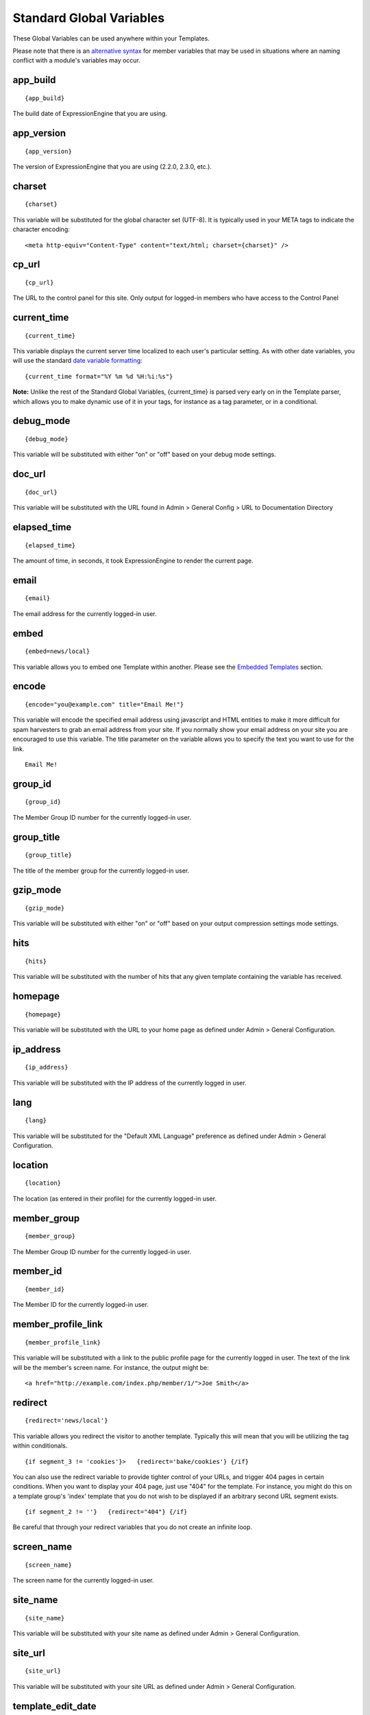 Standard Global Variables
=========================

These Global Variables can be used anywhere within your Templates.

Please note that there is an `alternative syntax <#alternative_syntax>`_
for member variables that may be used in situations where an naming
conflict with a module's variables may occur.

app\_build
~~~~~~~~~~

::

	{app_build}

The build date of ExpressionEngine that you are using.

app\_version
~~~~~~~~~~~~

::

	{app_version}

The version of ExpressionEngine that you are using (2.2.0, 2.3.0, etc.).

charset
~~~~~~~

::

	{charset}

This variable will be substituted for the global character set (UTF-8).
It is typically used in your META tags to indicate the character
encoding::

	<meta http-equiv="Content-Type" content="text/html; charset={charset}" />

cp\_url
~~~~~~~

::

	{cp_url}

The URL to the control panel for this site. Only output for logged-in
members who have access to the Control Panel

current\_time
~~~~~~~~~~~~~

::

	{current_time}

This variable displays the current server time localized to each user's
particular setting. As with other date variables, you will use the
standard `date variable formatting <../date_variable_formatting.html>`_::

	{current_time format="%Y %m %d %H:%i:%s"}

**Note:** Unlike the rest of the Standard Global Variables,
{current\_time} is parsed very early on in the Template parser, which
allows you to make dynamic use of it in your tags, for instance as a tag
parameter, or in a conditional.

debug\_mode
~~~~~~~~~~~

::

	{debug_mode}

This variable will be substituted with either "on" or "off" based on
your debug mode settings.

doc\_url
~~~~~~~~

::

	{doc_url}

This variable will be substituted with the URL found in Admin > General
Config > URL to Documentation Directory

elapsed\_time
~~~~~~~~~~~~~

::

	{elapsed_time}

The amount of time, in seconds, it took ExpressionEngine to render the
current page.

email
~~~~~

::

	{email}

The email address for the currently logged-in user.

embed
~~~~~

::

	{embed=news/local}

This variable allows you to embed one Template within another. Please
see the `Embedded Templates <../embedding_templates.html>`_ section.

encode
~~~~~~

::

	{encode="you@example.com" title="Email Me!"}

This variable will encode the specified email address using javascript
and HTML entities to make it more difficult for spam harvesters to grab
an email address from your site. If you normally show your email address
on your site you are encouraged to use this variable. The title
parameter on the variable allows you to specify the text you want to use
for the link. ::

	Email Me!

group\_id
~~~~~~~~~

::

	{group_id}

The Member Group ID number for the currently logged-in user.

group\_title
~~~~~~~~~~~~

::

	{group_title}

The title of the member group for the currently logged-in user.

gzip\_mode
~~~~~~~~~~

::

	{gzip_mode}

This variable will be substituted with either "on" or "off" based on
your output compression settings mode settings.

hits
~~~~

::

	{hits}

This variable will be substituted with the number of hits that any given
template containing the variable has received.

homepage
~~~~~~~~

::

	{homepage}

This variable will be substituted with the URL to your home page as
defined under Admin > General Configuration.

ip\_address
~~~~~~~~~~~

::

	{ip_address}

This variable will be substituted with the IP address of the currently
logged in user.

lang
~~~~

::

	{lang}

This variable will be substituted for the "Default XML Language"
preference as defined under Admin > General Configuration.

location
~~~~~~~~

::

	{location}

The location (as entered in their profile) for the currently logged-in
user.

member\_group
~~~~~~~~~~~~~

::

	{member_group}

The Member Group ID number for the currently logged-in user.

member\_id
~~~~~~~~~~

::

	{member_id}

The Member ID for the currently logged-in user.

member\_profile\_link
~~~~~~~~~~~~~~~~~~~~~

::

	{member_profile_link}

This variable will be substituted with a link to the public profile page
for the currently logged in user. The text of the link will be the
member's screen name. For instance, the output might be::

	<a href="http://example.com/index.php/member/1/">Joe Smith</a>

redirect
~~~~~~~~

::

	{redirect='news/local'}

This variable allows you redirect the visitor to another template.
Typically this will mean that you will be utilizing the tag within
conditionals. ::

	{if segment_3 != 'cookies'}>   {redirect='bake/cookies'} {/if}

You can also use the redirect variable to provide tighter control of
your URLs, and trigger 404 pages in certain conditions. When you want to
display your 404 page, just use "404" for the template. For instance,
you might do this on a template group's 'index' template that you do not
wish to be displayed if an arbitrary second URL segment exists. ::

	{if segment_2 != ''}   {redirect="404"} {/if}

Be careful that through your redirect variables that you do not create
an infinite loop.

screen\_name
~~~~~~~~~~~~

::

	{screen_name}

The screen name for the currently logged-in user.

site\_name
~~~~~~~~~~

::

	{site_name}

This variable will be substituted with your site name as defined under
Admin > General Configuration.

site\_url
~~~~~~~~~

::

	{site_url}

This variable will be substituted with your site URL as defined under
Admin > General Configuration.

template\_edit\_date
~~~~~~~~~~~~~~~~~~~~

This variable displays the localized time for when the template was last
updated. As with other date variables, you will use the standard `date
variable formatting <../date_variable_formatting.html>`_::

	{template_edit_date format="%Y %m %d %H:%i:%s"}

total\_comments
~~~~~~~~~~~~~~~

::

	{total_comments}

The total number of comments posted by the currently logged-in user.

theme\_folder\_url
~~~~~~~~~~~~~~~~~~

::

	{theme_folder_url}

The URL to your theme folder.

total\_entries
~~~~~~~~~~~~~~

::

	{total_entries}

The total number of entries posted by the currently logged-in user.

total\_queries
~~~~~~~~~~~~~~

::

	{total_queries}

The total number of database queries used to generate the current page.

username
~~~~~~~~

::

	{username}

The username for the currently logged-in user.

webmaster\_email
~~~~~~~~~~~~~~~~

::

	{webmaster_email}

	{encode="{webmaster_email}" title="Contact Us"}

The email address for the site, as specified in `Email
Configuration <../../cp/admin/system_admin/email_configuration.html>`_.

XID\_HASH
~~~~~~~~~

::

	{XID_HASH}

This variable is a required value for hidden form field 'XID' used in
secure forms.

Alternative Syntax
------------------

In order to be able to use some member variables inside tags that
already parse their own member information, such as the channel entries
tag, it is necessary to use an alternative syntax. All of the member
variables may be used with the addition of the prefix "logged\_in\_". ::

	{exp:channel:entries channel="default_site"}
		This article was written by: {screen_name}<br />
		The currently logged in user is: {logged_in_screen_name}
	{/exp:channel:entries}

A list of the available member variables that utilize this alternate
syntax follows:

-  logged\_in\_member\_id
-  logged\_in\_group\_id
-  logged\_in\_group\_description
-  logged\_in\_username
-  logged\_in\_screen\_name
-  logged\_in\_email
-  logged\_in\_ip\_address
-  logged\_in\_location
-  logged\_in\_total\_entries
-  logged\_in\_total\_comments
-  logged\_in\_private\_messages
-  logged\_in\_total\_forum\_topics
-  logged\_in\_total\_forum\_replies
-  logged\_in\_total\_forum\_posts

